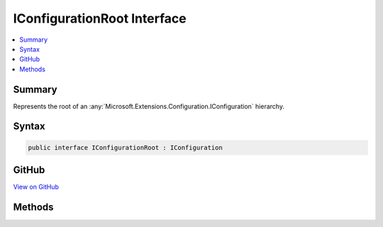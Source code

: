 

IConfigurationRoot Interface
============================



.. contents:: 
   :local:



Summary
-------

Represents the root of an :any:`Microsoft.Extensions.Configuration.IConfiguration` hierarchy.











Syntax
------

.. code-block:: csharp

   public interface IConfigurationRoot : IConfiguration





GitHub
------

`View on GitHub <https://github.com/aspnet/apidocs/blob/master/aspnet/configuration/src/Microsoft.Extensions.Configuration.Abstractions/IConfigurationRoot.cs>`_





.. dn:interface:: Microsoft.Extensions.Configuration.IConfigurationRoot

Methods
-------

.. dn:interface:: Microsoft.Extensions.Configuration.IConfigurationRoot
    :noindex:
    :hidden:

    
    .. dn:method:: Microsoft.Extensions.Configuration.IConfigurationRoot.Reload()
    
        
    
        Force the configuration values to be reloaded from the underlying :any:`Microsoft.Extensions.Configuration.IConfigurationProvider`\s.
    
        
    
        
        .. code-block:: csharp
    
           void Reload()
    

